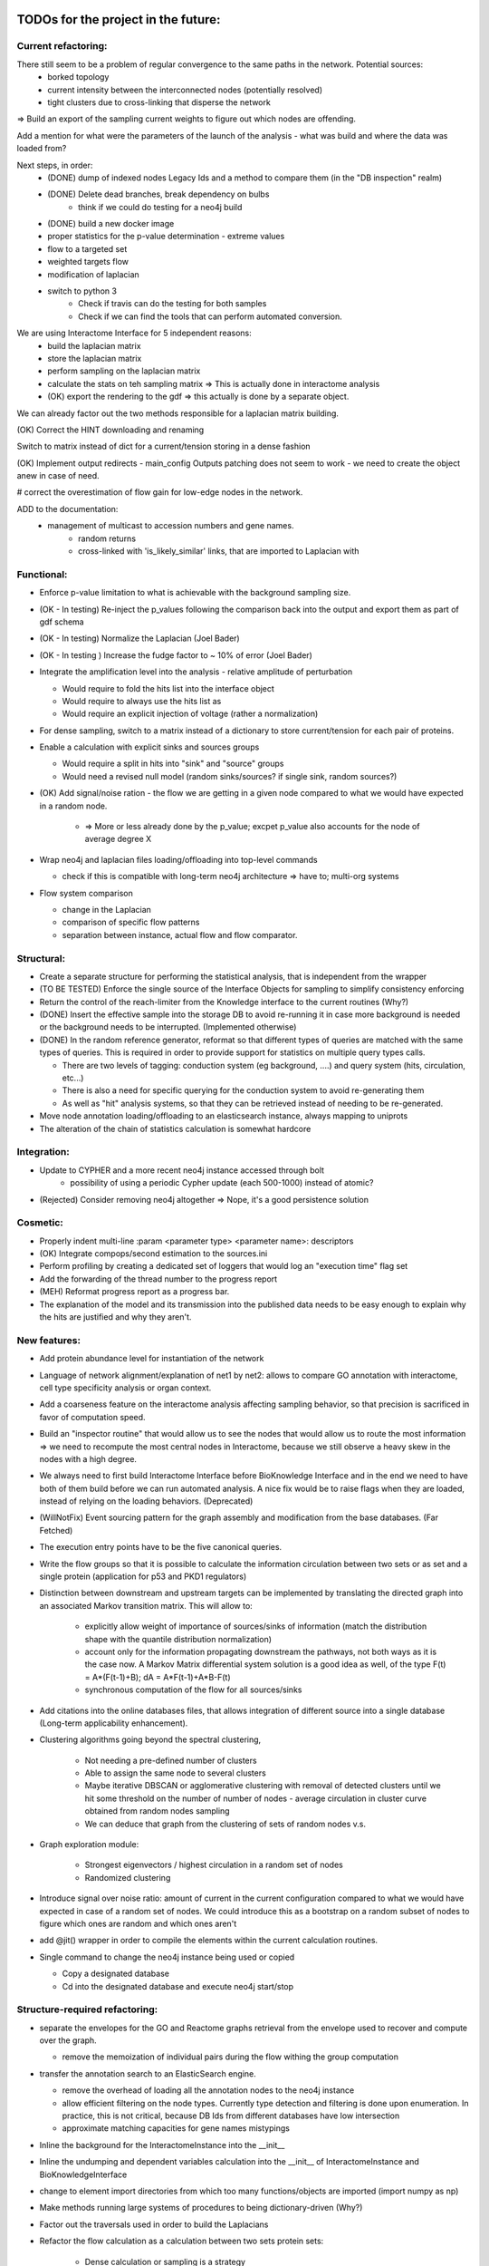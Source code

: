 TODOs for the project in the future:
====================================

Current refactoring:
--------------------

There still seem to be a problem of regular convergence to the same paths in the network. Potential sources:
    - borked topology
    - current intensity between the interconnected nodes (potentially resolved)
    - tight clusters due to cross-linking that disperse the network

=> Build an export of the sampling current weights to figure out which nodes are offending.

Add a mention for what were the parameters of the launch of the analysis - what was build and where the data was loaded from?

Next steps, in order:
    - (DONE) dump of indexed nodes Legacy Ids and a method to compare them (in the "DB inspection" realm)
    - (DONE) Delete dead branches, break dependency on bulbs
        - think if we could do testing for a neo4j build
    - (DONE) build a new docker image
    - proper statistics for the p-value determination - extreme values
    - flow to a targeted set
    - weighted targets flow
    - modification of laplacian
    - switch to python 3
        - Check if travis can do the testing for both samples
        - Check if we can find the tools that can perform automated conversion.

We are using Interactome Interface for 5 independent reasons:
    - build the laplacian matrix
    - store the laplacian matrix
    - perform sampling on the laplacian matrix
    - calculate the stats on teh sampling matrix => This is actually done in interactome analysis
    - (OK) export the rendering to the gdf => this actually is done by a separate object.

We can already factor out the two methods responsible for a laplacian matrix building.

(OK) Correct the HINT downloading and renaming

Switch to matrix instead of dict for a current/tension storing in a dense fashion

(OK) Implement output redirects - main_config Outputs patching does not seem to work - we need
to create the object anew in case of need.

# correct the overestimation of flow gain for low-edge nodes in the network.

ADD to the documentation:
    - management of multicast to accession numbers and gene names.
        - random returns
        - cross-linked with 'is_likely_similar' links, that are imported to Laplacian with


Functional:
-----------
-   Enforce p-value limitation to what is achievable with the background sampling size.

-   (OK - In testing) Re-inject the p_values following the comparison back into the output and export them as part of
    gdf schema

-   (OK - In testing) Normalize the Laplacian (Joel Bader)

-   (OK - In testing ) Increase the fudge factor to ~ 10% of error (Joel Bader)

-   Integrate the amplification level into the analysis - relative amplitude of perturbation

    -   Would require to fold the hits list into the interface object

    -   Would require to always use the hits list as

    -   Would require an explicit injection of voltage (rather a normalization)

-   For dense sampling, switch to a matrix instead of a dictionary to store current/tension for each
    pair of proteins.

-   Enable a calculation with explicit sinks and sources groups

    -   Would require a split in hits into "sink" and "source" groups

    -   Would need a revised null model (random sinks/sources? if single sink, random sources?)

-   (OK) Add signal/noise ration - the flow we are getting in a given node compared to what we would have
    expected in a random node.

        -   => More or less already done by the p_value; excpet p_value also accounts for the node of average degree X

-   Wrap neo4j and laplacian files loading/offloading into top-level commands

    -   check if this is compatible with long-term neo4j architecture => have to; multi-org systems

-   Flow system comparison

    -   change in the Laplacian

    -   comparison of specific flow patterns

    -   separation between instance, actual flow and flow comparator.

Structural:
-----------
-   Create a separate structure for performing the statistical analysis, that is independent from the
    wrapper

-   (TO BE TESTED) Enforce the single source of the Interface Objects for sampling to simplify
    consistency enforcing

-   Return the control of the reach-limiter from the Knowledge interface to the current routines (Why?)

-   (DONE) Insert the effective sample into the storage DB to avoid re-running it in case more background is
    needed or the background needs to be interrupted. (Implemented otherwise)

-   (DONE) In the random reference generator, reformat so that different types of queries are matched
    with the same types of queries. This is required in order to provide support for statistics on
    multiple query types calls.

    -   There are two levels of tagging: conduction system (eg background, ....) and query system
        (hits, circulation, etc...)

    -   There is also a need for specific querying for the conduction system to avoid re-generating
        them

    -   As well as "hit" analysis systems, so that they can be retrieved instead of needing to be
        re-generated.

-   Move node annotation loading/offloading to an elasticsearch instance, always mapping to uniprots

- The alteration of the chain of statistics calculation is somewhat hardcore

Integration:
------------
- Update to CYPHER and a more recent neo4j instance accessed through bolt
    - possibility of using a periodic Cypher update (each 500-1000) instead of atomic?

- (Rejected) Consider removing neo4j altogether => Nope, it's a good persistence solution


Cosmetic:
---------

-   Properly indent multi-line :param <parameter type> <parameter name>: descriptors

-   (OK) Integrate compops/second estimation to the sources.ini

-   Perform profiling by creating a dedicated set of loggers that would log an "execution time"
    flag set

-   Add the forwarding of the thread number to the progress report

-   (MEH) Reformat progress report as a progress bar.

-   The explanation of the model and its transmission into the published data needs to be easy enough
    to explain why the hits are justified and why they aren't.


New features:
-------------

-  Add protein abundance level for instantiation of the network

-  Language of network alignment/explanation of net1 by net2: allows
   to compare GO annotation with interactome, cell type specificity 
   analysis or organ context.

-  Add a coarseness feature on the interactome analysis affecting
   sampling behavior, so that precision is sacrificed in favor of
   computation speed.

-  Build an "inspector routine" that would allow us to see the nodes that would allow us to route
   the most information => we need to recompute the most central nodes in Interactome, because we
   still observe a heavy skew in the nodes with a high degree.

-  We always need to first build Interactome Interface before BioKnowledge Interface and in the
   end we need to have both of them build before we can run automated analysis. A nice fix would be
   to raise flags when they are loaded, instead of relying on the loading behaviors. (Deprecated)

-  (WillNotFix) Event sourcing pattern for the graph assembly and modification from the base databases. (Far Fetched)

-  The execution entry points have to be the five canonical queries.

-  Write the flow groups so that it is possible to calculate the information circulation
   between two sets or as set and a single protein (application for p53 and PKD1 regulators)

-  Distinction between downstream and upstream targets can be implemented by translating the
   directed graph into an associated Markov transition matrix. This will allow to:

    - explicitly allow weight of importance of sources/sinks of information (match the
      distribution shape with the quantile distribution normalization)

    - account only for the information propagating downstream the pathways, not both ways as
      it is the case now. A Markov Matrix differential system solution is a good idea as well, of
      the type F(t) = A*(F(t-1)+B); dA = A*F(t-1)+A*B-F(t)

    - synchronous computation of the flow for all sources/sinks

-  Add citations into the online databases files, that allows integration of different source
   into a single database (Long-term applicability enhancement).

-  Clustering algorithms going beyond the spectral clustering,

    - Not needing a pre-defined number of clusters

    - Able to assign the same node to several clusters

    - Maybe iterative DBSCAN or agglomerative clustering with removal of detected clusters until
      we hit some threshold on the number of number of nodes - average circulation in cluster curve
      obtained from random nodes sampling

    - We can deduce that graph from the clustering of sets of random nodes v.s.

-  Graph exploration module:

    - Strongest eigenvectors / highest circulation in a random set of nodes

    - Randomized clustering

-  Introduce signal over noise ratio: amount of current in the current
   configuration compared to what we would have expected in case of a
   random set of nodes. We could introduce this as a bootstrap on a
   random subset of nodes to figure which ones are random and which ones
   aren't

-  add @jit() wrapper in order to compile the elements within the current calculation routines.

-  Single command to change the neo4j instance being used or copied

   - Copy a designated database

   - Cd into the designated database and execute neo4j start/stop


Structure-required refactoring:
-------------------------------


-  separate the envelopes for the GO and Reactome graphs retrieval from
   the envelope used to recover and compute over the graph.
   
   -  remove the memoization of individual pairs during the flow withing
      the group computation


-  transfer the annotation search to an ElasticSearch engine.

   -  remove the overhead of loading all the annotation nodes to the
      neo4j instance

   -  allow efficient filtering on the node types. Currently type
      detection and filtering is done upon enumeration. In practice,
      this is not critical, because DB Ids from different databases have
      low intersection

   -  approximate matching capacities for gene names mistypings

-  Inline the background for the InteractomeInstance into the __init__

-  Inline the undumping and dependent variables calculation into the __init__ of
   InteractomeInstance and BioKnowledgeInterface

-  change to element import directories from which too many
   functions/objects are imported (import numpy as np)

-  Make methods running large systems of procedures to being
   dictionary-driven (Why?)

-  Factor out the traversals used in order to build the Laplacians

-  Refactor the flow calculation as a calculation between two sets protein sets:

    -  Dense calculation or sampling is a strategy

    -  Self-set is just when the two sets are equal

    -  Circulation with a single protein is a special case when one of the sets contain a single
    element.

- Clustering algorithms going beyond the spectral clustering,
    - Not needing a pre-defined number of clusters
    - Able to assign the same node to several clusters
    - Maybe iterative DBSCAN or agglomerative clustering with removal of detected clusters until
    we hit some threshold on the number of number of nodes - average circulation in cluster
    - We can deduce that graph from the clustering of sets of random nodes

Good-to-have; non-critical:
---------------------------

-  In all the DB calls, add a mock-able wrapper that would read the
   state of a project-wide variable and if it is set to True (in
   unittests) will switch it to a mock, not expecting the database to answer

-  Bulk-insertion into the neo4j. => Requires taking over the bulbs engine

-  Add active state memoization for the import commander, so that when
   an exception happens, it prints it, terminates gracefully and upon
   restart offers an option to resume from the point of failure while
   managing all the support

-  modify the config generator code so that there is only one place
   where the default configurations are stored and can be modified from
   hte command line interface, instead of a complex CofigsIO class
   management. We actually have several levels of configs:

   -  Configs that are required to properly stitch the code that were
      introduced during the development

   -  Configs managing the third-party services

   -  Configs that are specific to a deploy:

      -  Where to direct the flow of the loggers at every level
      -  Where the datastores are located
      -  How to connect to a database

   -  Configs that allow switching between organisms

      -  Re-filling the database
      -  Re-building the intermediate representations
      -  Re-building the mongoDB reference and average heatmap

-  build a condas-compatible package that would be installable
   cross-plateform and would contain pre-compiled binaries for
   C-extenstions. (Failed - we are better off with a Docker given complexity of the stack)

-  In case we are calling time-consuming parsers from several location,
   we might want to insert "singleton" module into the block, that
   performs all the parsings only once per program run.

-  We need to dynamically update the values of main_config whenever the location whenever
   configs from configsfiles are modified, so their modification do not require restaring the
   program. Alternatively we say that the configs need to be modified before the rest of the
   program can be executed.

-  Transform all the matrices so that the first one is packed line-based and the second one
   column-based. This will allow the optimization for register pre-pulling in the processor

-  Docker container cp command to accelerate the database rebuild process?

Neo4j and Laplacian construction:
---------------------------------

-  Use a dictionary-configurable parser to parse from a given file format to the neo4j database.

    - The dictionary must show what identifiers have to be recovered from the file and to what
        nodes they should be matched in the neo4j database

    - The dictionary must show how the relationships should be inserted into the neo4j database

-  All the insertions are added without node or edge duplication. In case of multiple insertions,
    additional key:value pairs are added to the annotation of the node or the edge

-  Laplacian construction interface takes a dictionary providing instructions on how to
    compute the laplacian or adjacency matrix from the key:map values, both for nodes and edges

    - It allows both easy instantiation from the values for the nodes, such as protein/metabolite
     abundance in a tissue/organ, suppression of an interaction because of a mutation

    - It allows to use a single routine in order to perform different types of computation, such
    as the reliability of information transmission, likehood of randomness/jitter, etc...

    - It allows a high degree of customization by the end user, beyond what would be suggested by
     the initial user


New Databases:
--------------

- Protein abundance

- Transcription/translation regulation

- Post-translational modifications

- Isoforms

- Interactions that store annotation datasets, such as IntAct


Documentation and description:
==============================

Description:
------------

Following the interaction with Wahid when I was explaining him what my
methods were doing:

-  Explanation of what is current and how uit relations to biology

-  Where are the pathways?

-  Print out the twist ration into the GDF: observed to expected ratio/
   P\_value

- show how to install on a docker and provide the script to perform installation in Ubuntu

- write a quickstart guide

- add pictures of what netowrk analysis looks like

- Validation of results with retrieval of Pamela Silver's paper and John's Overington 300
essential targets: high average information flow and low abundance.

- Generate figures showing the highy-connected nodes in the laplacian matrix corresponding to the
 common chemical molecules (ADP, ATP, Pi, ...). Explain that mechanisms related to such molecules
  would better be described in terms of propositions on actual biological knowledge and that we
  would need to run the two analyses in parallel: both on the concepts and the molecular entities.

- Generate the figures showing that taking in account background that is efficiently reachable by
 a given experimental technique is critical for the proper annotation retrieval, especially for
 the low-informativity terms. Give an example of techniques relying on the aboundance change for
 detection, how they would behave if we randomly sample from back-ground without first setting
 the background.

Internals high-level doc:
-------------------------

-  Limitations: no physical-path toxicity (such as rising pH, changing
   the O2 content or depleting ATP/ADP). They are managed by appropriate GO annotations

-  Retrieving giant connex set and operating on it only.

-  Filtering GOs without enough UP attachement (less than 2) to avoid infinite informativity
   (entropy reduction to 0).


GO Terms analysis techniques
````````````````````````````

-  Perform the statistics on the flow amount and the relation betweeen
   the flow, informativity and confusion potential
-  Perform the statistics on the flow amount and tension for the
   partitions of initial set of proteins to analyse
-  Recover the analysis of the idependent linear groups of the GO terms.
-  Mutual information about the flow and different characteristics, such
   as informativity and confusion potential (which are in fact
   bijective)

Size and memoization pattern of the GO current system:
``````````````````````````````````````````````````````

The current decision is that for the samples of the size of ~ 100
Uniprots, we are better off unpickling from 4 and more by factor 2 and
by factor 10 from 9. Previous experimets have shown that memoization
with pickling incurred no noticeable delay on samples of up to 50 UPs,
but that the storage limit on mongo DB was rapidly exceeded, leading us
to create an allocated dump file.


Specific module improvements:
=============================

This section contains rather general improvements we would like to see in different modules to
make them more independent.

Better data package management:
-------------------------------

Organize the data repository retrieval according to the Python pip convention:

    - use ``package_data`` and ``include_package_data`` to load the pointers to the git
    repositories containing data location.ini files.

    - issue a command to add a git repository mapping a data shortname and data location to a
    downloadable format

    - let user input where the data should be stored on his machine before any actual download
    happens

    - store configuration folders in a ``$HOME/.data_manager/ domain``


Better Reactome parser:
-----------------------

Overall, we want to have a more general and more sane .owl parser

    - Add the parsing of Unification X-REF tags in the Reactome.

    - Unify the parsing structure to the iterative parsing of the tags.

    - Define functions of transformation that will assemble the elements of the owl parsing into
    the class elements. (Flattening the structure)

    - In order to do this, define reduction functions:

        - Inline child's load

        - Discard that attribute

    - The computation of an individual parameter is actually an inlining of a

Beyond something that I am actually needing, this is an excellent exercise at writing a
functional rdf parser that would use a Maybe monad (in case a child/parameter/etc..) is not found

Some of the ideas specific to the bioflow project:

-  perform parsing of unification x-refs in all the meta-types and
   reactions in order to retrieve joins with other databases.

-  return the connecting databases with the number of connections and
   the number of entities getting connected

-  collapse meta-types into a single type and use a type field to
   distinguish them


Better DB_IO management for annot nodes:
----------------------------------------

We want to transfer the load of the indexing to an elasticsearch engine. In order to do that, we
 will suppress the annotation nodes, with their payload and payload typing and transfer it to
 elasticsearch, both with respect to insertion and retrieval. This will allow us to get smaller
 neo4j networks and faster load times.

Beyond that, we would be able to use the mechanism for batch queries on elasticsearch when we are
 retrieving lists to get bulbs identifiers immediately.

Utils and general Utils:
------------------------

**Wrappers:**

-  debug wrapper that logs to the debug channel. In case we are
   performing a graphical debug, we log it as a picture saved with the
   name of calling and the time of calling to the project root

-  visual debugger for the matrix operations that allows to specify what
   input matrices we would like to inspect and what output matrices we
   would like to inspect (by index)

Information flow computation:
-----------------------------

**Flow with ponderation**

-  transform the computation to allow for different amount of
   information to be assigned to different nodes.

-  as a rule of thumb, the main computation core does not change, but
   the rules of normalization change.

-  FLOW\_1-2 IMPORTANCE =
   NODE\_1\_IMPORTANCE/TOTAL\_IMPORTANCE\ *NODE\_2\_IMPORTANCE/TOTAL\_IMPORTANCE
   = NODE\_1\_IMPORTANCE*\ NODE\_2\_IMPORTANCE/TOTAL\_IMPORTANCE\*\*2
-  FLOW\_STACK = SUM OF FLOW\_I\_J\_IMPORTANCE\*FLOW(I, J)

**Flow with signs**

-  calculate potentials separately, then perform a summation of
   potentials. Once potentials have been summed, calculate the
   information flow. This however does not reflect much presentation

-  An alternative is to implement a pressure propagation with sign
   inversion to account for positive/negative relations. Even though
   technically relying on the same Laplacian, we will need to
   re-implement routines computing the regulations:

   -  We need to separate reliability flow from the sign propagation
      flow
   -  We would need to enforce the rules that would enforce sign
      propagation only one way: down

-  All in all, we are switching to temperature diffusion on a laplacian
   network. With respect to that, we need a "diffusion" module and a
   separate description of the method how to use it.

**Overall Mathematics**

-  Get rid of Cholesky decomposition: it is not appliable in our
   case because of presence of null eigenvalues In fact there are as
   many null eigenvalues as there are connex segments in the graph (Error is acceptable, LU is slower)

-  Removed: replace pickling by JSON wherever appliable => numpy objects
   are not JSON-seriasable

-  DONE: add the clustering of proteins according to the GO annotation
   similarity

-  TODO: add the evaluations of Zipf-ittude for the proteins

-  DONE: add random matrix filtering-out for the "too noizy" conductions

-  DONE: for the computation of the relevant computational values,
   normalize the connections Graph. Use a laplacian instead of the
   default graph for the decorrelation

-  TODO: add derivatives to analyse scaling factors on for element
   participation in a complex: Is this complex a limiting factor for
   this complex or not?. In case of level variation derivative will be
   the measure for the amount of the trafficked information, whereas in
   case of substantial modification (mutation silencing catalytical
   factor, this will) be the only available one.

-  TODO: add negative/positive potentials for the linkages to the GO
   terms for true Up/Down regulation

-  TODO: orient Zipf-central concepts for different environements (yeah,
   but this is direct biasis, isn't it?) => Better deduce your own
   Zipf-distribution

-  TODO: analyse the sign-connexity of the GO terms analysis tools

-  TODO: add an adaptor for markov model-like analysis - Problem 1: if
   we operate big graphs, we are liklely to run out of memory - Problem
   2: we cannot necessary normalise all the vectors, since some proteins
   are affecting several proteins at the same time

-  TODO: Add the 95% confidence interval for a given precision rate for the depth of sampling.
   For instance if we want 95% confidence into the p_value with 95% confidence, we need to run not
   25 samples, but rather 30 or something in that range.



Features that would be nice to have:
====================================

New analysis features:
----------------------

-  Derivative of GO term flows with respect to a network disruption or protein disruption

-  Negative/positive pressure injection & diffusion in order to account for positive/negative
    regulation in regulatory networks

-  Replace diffusion and flow matrices by causality matrices (directed transitions, allowing to)
    account for upstream/downstream propagation

-  We need to replace eigenmatrix clustering by agglomerative clustring, so that some nodes can
    belong and be important for several clusters instead of having to choose one to which they belong
    more.

-  Stochasticity of transmission: Once we get the abundances of different proteins in the network,


Add protein domain state switches:
----------------------------------

 This will allow us to represent the the changes in protein function following a
 post-translational modification or association in a complex that would be hard to represent
 otherwise.

 More generally, it is switching the distribution of instances between classes that can be
 converted one to another.

Add additional databases:
-------------------------

-  Perform a recovery of post-translational modification sites in
   the normal proteins

-  Perform a recovery of a larger database of the RNAs, both as
   protein transcription elements and as regulatory elements

-  Import the DNA / epigenetic annotation ontology into the
   database to account for the DNA (un)-availability and for the DNA
   transport towards specific (activation or repression regions)

-  Cast in the database Protein Aboundances so that it becomes
   one-and-for-all import Problem: what are we to do in case we are
   willing to use a specific organ and not a general database?

-  Add organ specificity levels of protein expression

-  Database sources cited in the differential network biology paper by {Idecker 2012}:
    - BioGRID
    - HPRD (Human Reference Protein-protein interaction Dataset - human only)
    - IntAct (good idea to integrate given the quality and extensivity of data)
    - DIP (Database of Interacting Proteins - releases seem to have stopped in 2014)
    - GeneMania (Not entirely clear what the dataset or intention are, but can be used to x-link
     complexes)

Improve crosslinking between different databases
------------------------------------------------

-  Perform a search in the UNIPROT Database in order to improve
   the annotation based on the DisplayNames => this is done separately
   by a matching/lookup module (this would be another good application
   for the elasticsearch engine)

-  Import modification feature from the reactome.org to account for post-translational
    modifications

-  Add fulltext indexes to the nodes (would be another great application of the
   elasticsearch engine)



